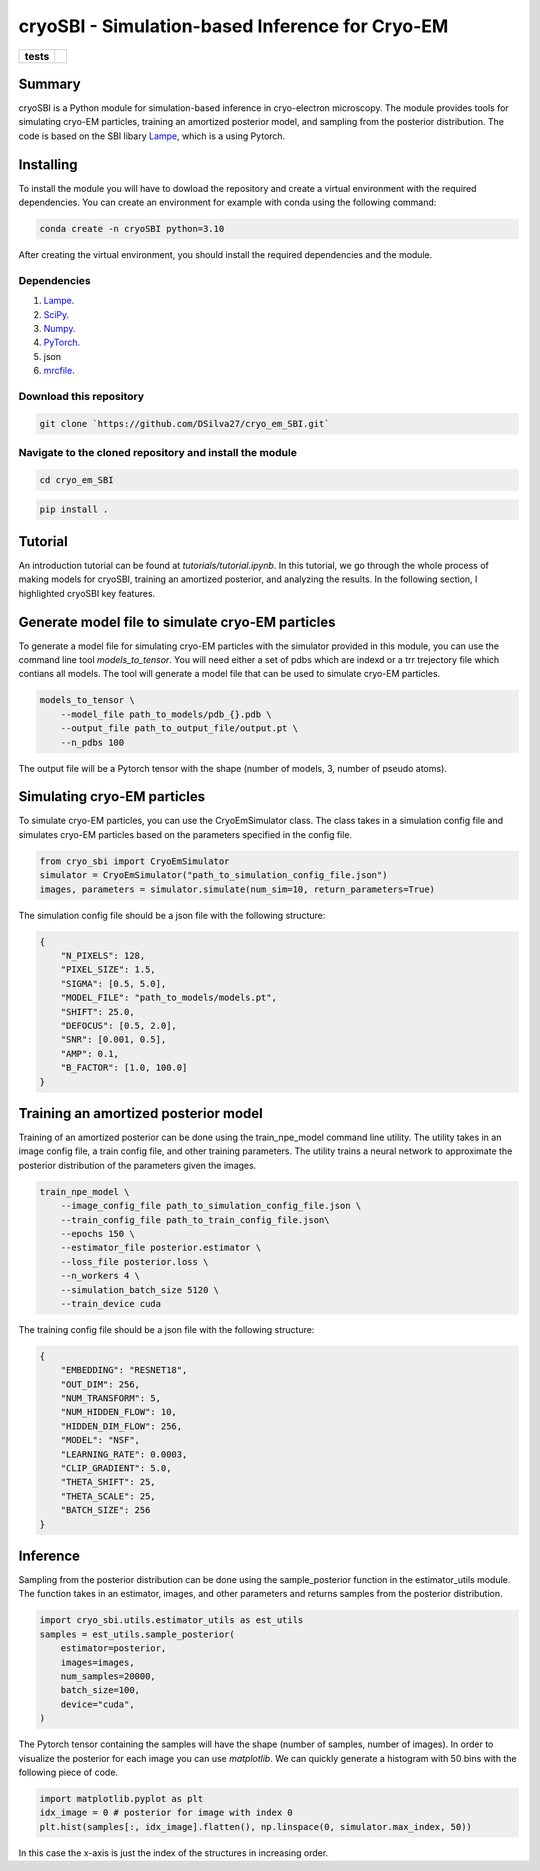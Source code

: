 ===========
cryoSBI - Simulation-based Inference for Cryo-EM
===========

.. start-badges

.. list-table::
    :stub-columns: 1

    * - tests
      - | |githubactions|
        

.. |githubactions| image:: https://github.com/DSilva27/cryo_em_SBI/actions/workflows/python-package.yml/badge.svg?branch=main
    :alt: Testing Status
    :target: https://github.com/DSilva27/cryo_em_SBI/actions

Summary
-------
cryoSBI is a Python module for simulation-based inference in cryo-electron microscopy. The module provides tools for simulating cryo-EM particles, training an amortized posterior model, and sampling from the posterior distribution.
The code is based on the SBI libary `Lampe <https://lampe.readthedocs.io/en/stable/>`_, which is a using Pytorch. 

Installing
----------
To install the module you will have to dowload the repository and create a virtual environment with the required dependencies.
You can create an environment for example with conda using the following command:

.. code:: bash

    conda create -n cryoSBI python=3.10

After creating the virtual environment, you should install the required dependencies and the module.

Dependencies
~~~~~~~~~~~~

1. `Lampe <https://lampe.readthedocs.io/en/stable/>`_.
2. `SciPy <https://scipy.org/>`_.
3. `Numpy <https://numpy.org/>`_.
4. `PyTorch <https://pytorch.org/get-started/locally/>`_.
5. json
6. `mrcfile <https://pypi.org/project/mrcfile/>`_.

Download this repository
~~~~~~~~~~~~~~~~~~~~~~~~
.. code:: bash

    git clone `https://github.com/DSilva27/cryo_em_SBI.git`

Navigate to the cloned repository and install the module
~~~~~~~~~~~~~~~~~~
.. code:: bash
    
    cd cryo_em_SBI

.. code:: bash

    pip install .

Tutorial
--------
An introduction tutorial can be found at `tutorials/tutorial.ipynb`. In this tutorial, we go through the whole process of making models for cryoSBI, training an amortized posterior, and analyzing the results.
In the following section, I highlighted cryoSBI key features.

Generate model file to simulate cryo-EM particles
-------------------------------------------------
To generate a model file for simulating cryo-EM particles with the simulator provided in this module, you can use the command line tool `models_to_tensor`.
You will need either a set of pdbs which are indexd or a trr trejectory file which contians all models. The tool will generate a model file that can be used to simulate cryo-EM particles.

.. code:: bash

    models_to_tensor \
        --model_file path_to_models/pdb_{}.pdb \
        --output_file path_to_output_file/output.pt \
        --n_pdbs 100

The output file will be a Pytorch tensor with the shape (number of models, 3, number of pseudo atoms).

Simulating cryo-EM particles
-----------------------------
To simulate cryo-EM particles, you can use the CryoEmSimulator class. The class takes in a simulation config file and simulates cryo-EM particles based on the parameters specified in the config file.

.. code:: python

    from cryo_sbi import CryoEmSimulator
    simulator = CryoEmSimulator("path_to_simulation_config_file.json")
    images, parameters = simulator.simulate(num_sim=10, return_parameters=True)

The simulation config file should be a json file with the following structure:

.. code:: json

    {   
        "N_PIXELS": 128,
        "PIXEL_SIZE": 1.5,
        "SIGMA": [0.5, 5.0],
        "MODEL_FILE": "path_to_models/models.pt",
        "SHIFT": 25.0,
        "DEFOCUS": [0.5, 2.0],
        "SNR": [0.001, 0.5],
        "AMP": 0.1,
        "B_FACTOR": [1.0, 100.0] 
    }

Training an amortized posterior model
--------------------------------------
Training of an amortized posterior can be done using the train_npe_model command line utility. The utility takes in an image config file, a train config file, and other training parameters. The utility trains a neural network to approximate the posterior distribution of the parameters given the images.

.. code:: bash

    train_npe_model \
        --image_config_file path_to_simulation_config_file.json \
        --train_config_file path_to_train_config_file.json\
        --epochs 150 \
        --estimator_file posterior.estimator \
        --loss_file posterior.loss \
        --n_workers 4 \
        --simulation_batch_size 5120 \
        --train_device cuda

The training config file should be a json file with the following structure:

.. code:: json

    {
        "EMBEDDING": "RESNET18",
        "OUT_DIM": 256,
        "NUM_TRANSFORM": 5,
        "NUM_HIDDEN_FLOW": 10,
        "HIDDEN_DIM_FLOW": 256,
        "MODEL": "NSF",
        "LEARNING_RATE": 0.0003,
        "CLIP_GRADIENT": 5.0,
        "THETA_SHIFT": 25,
        "THETA_SCALE": 25,
        "BATCH_SIZE": 256
    }   

Inference
---------
Sampling from the posterior distribution can be done using the sample_posterior function in the estimator_utils module. The function takes in an estimator, images, and other parameters and returns samples from the posterior distribution.

.. code:: python

    import cryo_sbi.utils.estimator_utils as est_utils
    samples = est_utils.sample_posterior(
        estimator=posterior,
        images=images,
        num_samples=20000,
        batch_size=100,
        device="cuda",
    )

The Pytorch tensor containing the samples will have the shape (number of samples, number of images). In order to visualize the posterior for each image you can use `matplotlib`.
We can quickly generate a histogram with 50 bins with the following piece of code.

.. code:: python

    import matplotlib.pyplot as plt
    idx_image = 0 # posterior for image with index 0
    plt.hist(samples[:, idx_image].flatten(), np.linspace(0, simulator.max_index, 50))

In this case the x-axis is just the index of the structures in increasing order.
